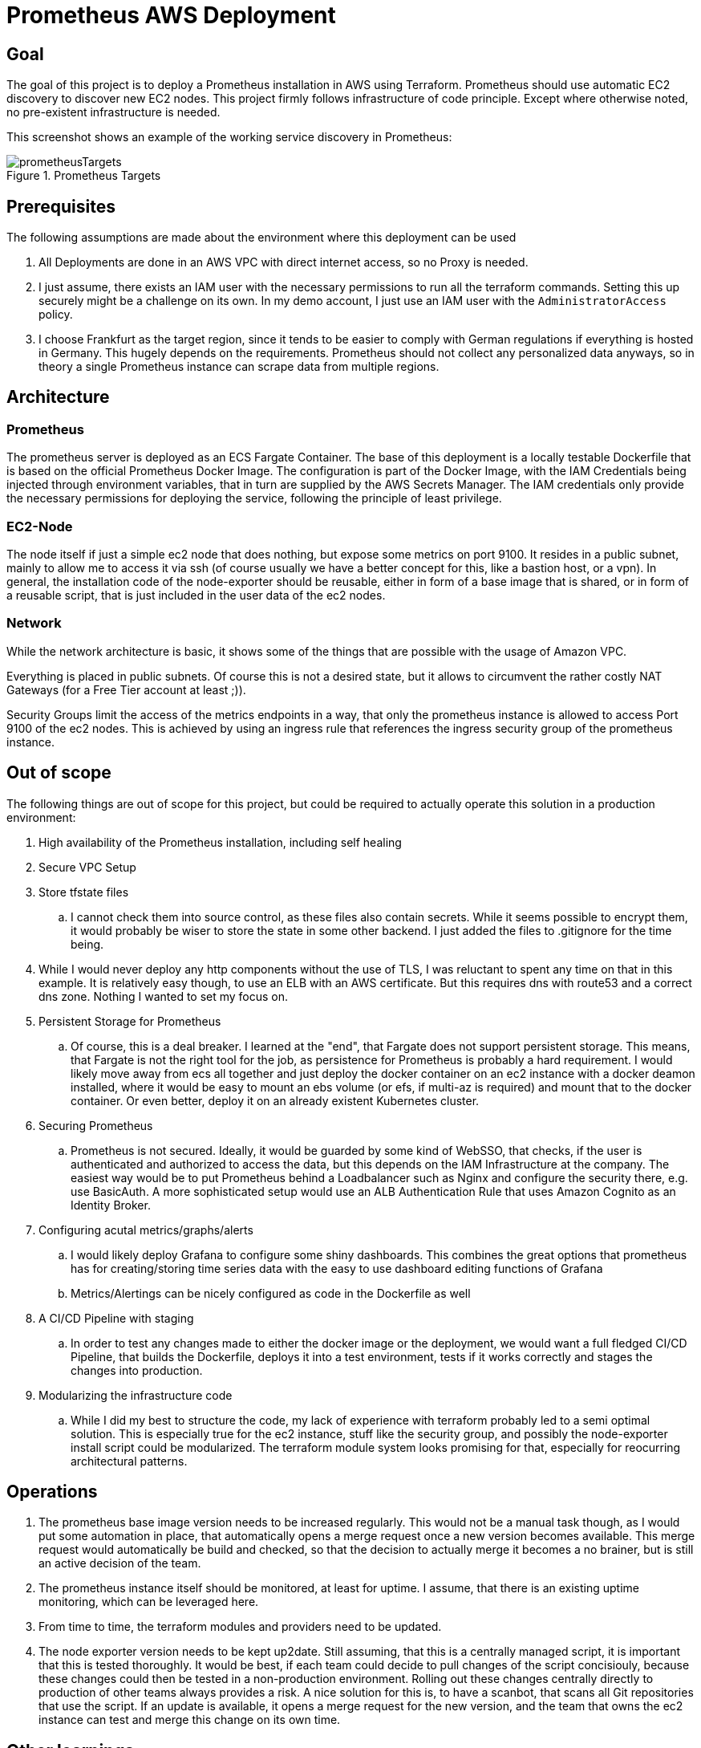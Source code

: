 :imagesdir: doc
= Prometheus AWS Deployment

== Goal

The goal of this project is to deploy a Prometheus installation in AWS using Terraform. Prometheus should use automatic EC2 discovery to discover new EC2 nodes. This project firmly follows infrastructure of code principle. Except where otherwise noted, no pre-existent infrastructure is needed.

This screenshot shows an example of the working service discovery in Prometheus:

.Prometheus Targets
image::prometheusTargets.png[]

== Prerequisites

The following assumptions are made about the environment where this deployment can be used

. All Deployments are done in an AWS VPC with direct internet access, so no Proxy is needed.
. I just assume, there exists an IAM user with the necessary permissions to run all the terraform commands. Setting this up securely might be a challenge on its own. In my demo account, I just use an IAM user with the `AdministratorAccess` policy.
. I choose Frankfurt as the target region, since it tends to be easier to comply with German regulations if everything is hosted in Germany. This hugely depends on the requirements. Prometheus should not collect any personalized data anyways, so in theory a single Prometheus instance can scrape data from multiple regions.

== Architecture

=== Prometheus
The prometheus server is deployed as an ECS Fargate Container. The base of this deployment is a locally testable Dockerfile that is based on the official Prometheus Docker Image. The configuration is part of the Docker Image, with the IAM Credentials being injected through environment variables, that in turn are supplied by the AWS Secrets Manager. The IAM credentials only provide the necessary permissions for deploying the service, following the principle of least privilege.

=== EC2-Node
The node itself if just a simple ec2 node that does nothing, but expose some metrics on port 9100. It resides in a public subnet, mainly to allow me to access it via ssh (of course usually we have a better concept for this, like a bastion host, or a vpn). In general, the installation code of the node-exporter should be reusable, either in form of a base image that is shared, or in form of a reusable script, that is just included in the user data of the ec2 nodes.

=== Network
While the network architecture is basic, it shows some of the things that are possible with the usage of Amazon VPC.

Everything is placed in public subnets. Of course this is not a desired state, but it allows to circumvent the rather costly NAT Gateways (for a Free Tier account at least ;)).

Security Groups limit the access of the metrics endpoints in a way, that only the prometheus instance is allowed to access Port 9100 of the ec2 nodes. This is achieved by using an ingress rule that references the ingress security group of the prometheus instance.

== Out of scope

The following things are out of scope for this project, but could be required to actually operate this solution in a production environment:

. High availability of the Prometheus installation, including self healing
. Secure VPC Setup
. Store tfstate files
.. I cannot check them into source control, as these files also contain secrets. While it seems possible to encrypt them, it would probably be wiser to store the state in some other backend. I just added the files to .gitignore for the time being.
. While I would never deploy any http components without the use of TLS, I was reluctant to spent any time on that in this example. It is relatively easy though, to use an ELB with an AWS certificate. But this requires dns with route53 and a correct dns zone. Nothing I wanted to set my focus on.
. Persistent Storage for Prometheus
.. Of course, this is a deal breaker. I learned at the "end", that Fargate does not support persistent storage. This means, that Fargate is not the right tool for the job, as persistence for Prometheus is probably a hard requirement. I would likely move away from ecs all together and just deploy the docker container on an ec2 instance with a docker deamon installed, where it would be easy to mount an ebs volume (or efs, if multi-az is required) and mount that to the docker container. Or even better, deploy it on an already existent Kubernetes cluster.
. Securing Prometheus
.. Prometheus is not secured. Ideally, it would be guarded by some kind of WebSSO, that checks, if the user is authenticated and authorized to access the data, but this depends on the IAM Infrastructure at the company. The easiest way would be to put Prometheus behind a Loadbalancer such as Nginx and configure the security there, e.g. use BasicAuth. A more sophisticated setup would use an ALB Authentication Rule that uses Amazon Cognito as an Identity Broker.
. Configuring acutal metrics/graphs/alerts
.. I would likely deploy Grafana to configure some shiny dashboards. This combines the great options that prometheus has for creating/storing time series data with the easy to use dashboard editing functions of Grafana
.. Metrics/Alertings can be nicely configured as code in the Dockerfile as well
. A CI/CD Pipeline with staging
.. In order to test any changes made to either the docker image or the deployment, we would want a full fledged CI/CD Pipeline, that builds the Dockerfile, deploys it into a test environment, tests if it works correctly and stages the changes into production.
. Modularizing the infrastructure code
.. While I did my best to structure the code, my lack of experience with terraform probably led to a semi optimal solution. This is especially true for the ec2 instance, stuff like the security group, and possibly the node-exporter install script could be modularized. The terraform module system looks promising for that, especially for reocurring architectural patterns.

== Operations

. The prometheus base image version needs to be increased regularly. This would not be a manual task though, as I would put some automation in place, that automatically opens a merge request once a new version becomes available. This merge request would automatically be build and checked, so that the decision to actually merge it becomes a no brainer, but is still an active decision of the team.
. The prometheus instance itself should be monitored, at least for uptime. I assume, that there is an existing uptime monitoring, which can be leveraged here.
. From time to time, the terraform modules and providers need to be updated.
. The node exporter version needs to be kept up2date. Still assuming, that this is a centrally managed script, it is important that this is tested thoroughly. It would be best, if each team could decide to pull changes of the script concisiouly, because these changes could then be tested in a non-production environment. Rolling out these changes centrally directly to production of other teams always provides a risk. A nice solution for this is, to have a scanbot, that scans all Git repositories that use the script. If an update is available, it opens a merge request for the new version, and the team that owns the ec2 instance can test and merge this change on its own time.

== Other learnings

Using secrets with the secrets manager, and running a `terraform destroy` command followed by a `terraform apply` will not work, since secrets are marked for deletion, and kept a couple of days. Gladly, this was already discovered by the terraform aws provider project and there is a solution: https://github.com/terraform-providers/terraform-provider-aws/issues/5127 I feel it is safe to instantly delete secrets that are automatically created by terraform, since a recreation is just a matter of `terraform apply`.

I quickly got lost in the way I write terraform resources. It would be helpful to have automatic code formatting and a linter, together with some basy style guides (like snake or spinal case for resource names). I found a promising linter that can also check for validation errors, that terraform itself can not check: https://github.com/wata727/tflint Might be worth exploring if it can be integrated in the CI/CD pipeline.

== References

Using several resources on the web, the following were helpful in particular, and some of the code is copied from there:

https://hackernoon.com/introduction-to-aws-with-terraform-7a8daf261dc0
https://www.robustperception.io/automatically-monitoring-ec2-instances
https://kbild.ch/blog/2019-02-18-awsprometheus/
https://github.com/Oxalide/terraform-fargate-example